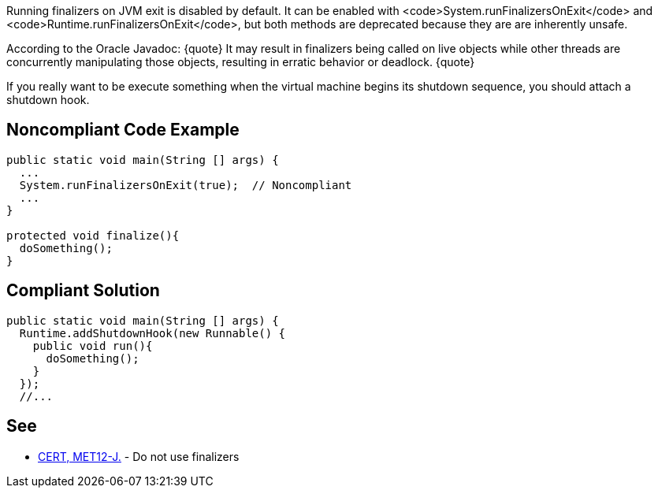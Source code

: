 Running finalizers on JVM exit is disabled by default. It can be enabled with <code>System.runFinalizersOnExit</code> and <code>Runtime.runFinalizersOnExit</code>, but both methods are deprecated because they are are inherently unsafe. 

According to the Oracle Javadoc:
{quote}
It may result in finalizers being called on live objects while other threads are concurrently manipulating those objects, resulting in erratic behavior or deadlock.
{quote}

If you really want to be execute something when the virtual machine begins its shutdown sequence, you should attach a shutdown hook. 


== Noncompliant Code Example

----
public static void main(String [] args) {
  ...
  System.runFinalizersOnExit(true);  // Noncompliant
  ...
}

protected void finalize(){
  doSomething();
}
----


== Compliant Solution

----
public static void main(String [] args) {
  Runtime.addShutdownHook(new Runnable() {
    public void run(){
      doSomething();
    }
  });
  //...
----


== See

* https://www.securecoding.cert.org/confluence/x/H4cbAQ[CERT, MET12-J.] - Do not use finalizers

